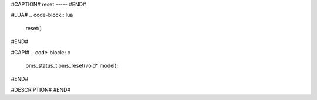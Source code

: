 #CAPTION#
reset
-----
#END#

#LUA#
.. code-block:: lua

  reset()
#END#

#CAPI#
.. code-block:: c

  oms_status_t oms_reset(void* model);
#END#

#DESCRIPTION#
#END#
